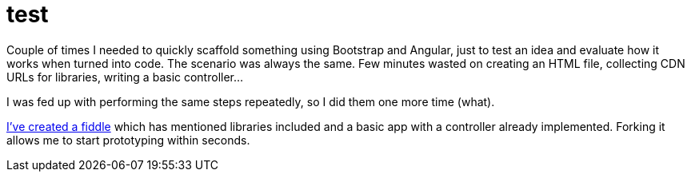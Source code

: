 = test
:hp-tags: Bootstrap, AngularJS

Couple of times I needed to quickly scaffold something using Bootstrap and Angular, just to test an idea and evaluate how it works when turned into code. The scenario was always the same. Few minutes wasted on creating an HTML file, collecting CDN URLs for libraries, writing a basic controller...

I was fed up with performing the same steps repeatedly, so I did them one more time (what). 

link:http://jsfiddle.net/zbicin/jch6n3wt[I've created a fiddle] which has mentioned libraries included and a basic app with a controller already implemented. Forking it allows me to start prototyping within seconds.   
